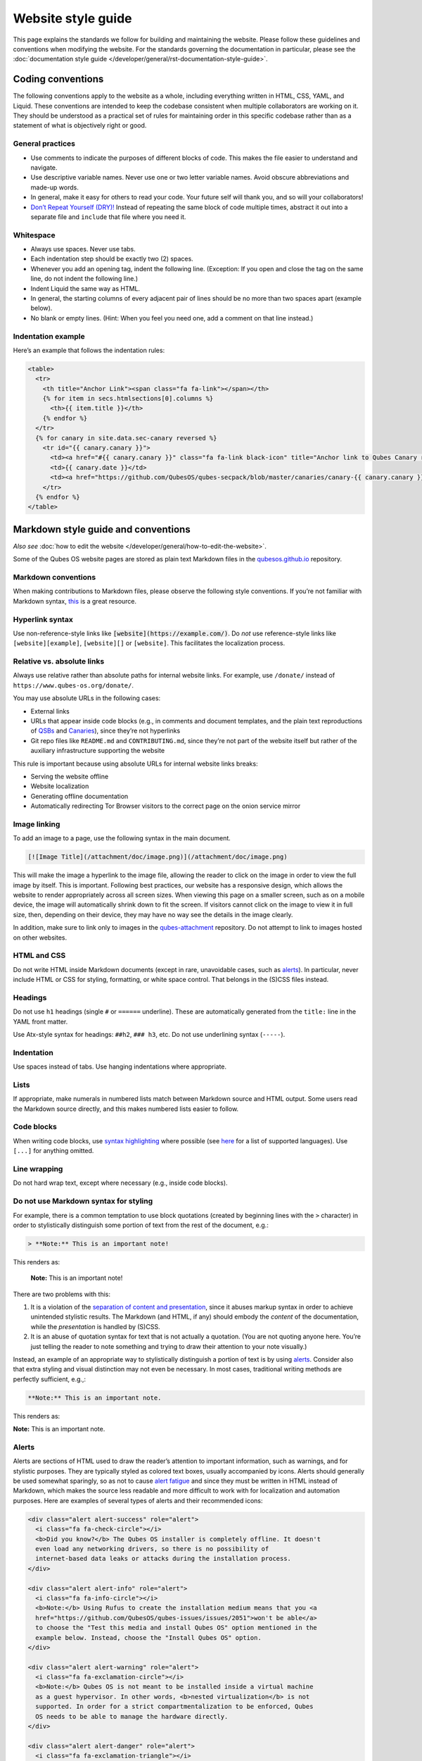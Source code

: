 ===================
Website style guide
===================


This page explains the standards we follow for building and maintaining the website. Please follow these guidelines and conventions when modifying the website. For the standards governing the documentation in particular, please see the :doc:`documentation style guide </developer/general/rst-documentation-style-guide>`.


Coding conventions
------------------

The following conventions apply to the website as a whole, including everything written in HTML, CSS, YAML, and Liquid. These conventions are intended to keep the codebase consistent when multiple collaborators are working on it. They should be understood as a practical set of rules for maintaining order in this specific codebase rather than as a statement of what is objectively right or good.

General practices
^^^^^^^^^^^^^^^^^


- Use comments to indicate the purposes of different blocks of code. This makes the file easier to understand and navigate.

- Use descriptive variable names. Never use one or two letter variable names. Avoid obscure abbreviations and made-up words.

- In general, make it easy for others to read your code. Your future self will thank you, and so will your collaborators!

- `Don’t Repeat Yourself (DRY)! <https://en.wikipedia.org/wiki/Don%27t_repeat_yourself>`__ Instead of repeating the same block of code multiple times, abstract it out into a separate file and ``include`` that file where you need it.

Whitespace
^^^^^^^^^^

- Always use spaces. Never use tabs.
- Each indentation step should be exactly two (2) spaces.
- Whenever you add an opening tag, indent the following line. (Exception: If you open and close the tag on the same line, do not indent the following line.)
- Indent Liquid the same way as HTML.
- In general, the starting columns of every adjacent pair of lines should be no more than two spaces apart (example below).
- No blank or empty lines. (Hint: When you feel you need one, add a comment on that line instead.)


Indentation example
^^^^^^^^^^^^^^^^^^^

Here’s an example that follows the indentation rules:

.. code:: html

      <table>
        <tr>
          <th title="Anchor Link"><span class="fa fa-link"></span></th>
          {% for item in secs.htmlsections[0].columns %}
            <th>{{ item.title }}</th>
          {% endfor %}
        </tr>
        {% for canary in site.data.sec-canary reversed %}
          <tr id="{{ canary.canary }}">
            <td><a href="#{{ canary.canary }}" class="fa fa-link black-icon" title="Anchor link to Qubes Canary row: Qubes Canary #{{ canary.canary }}"></a></td>
            <td>{{ canary.date }}</td>
            <td><a href="https://github.com/QubesOS/qubes-secpack/blob/master/canaries/canary-{{ canary.canary }}-{{ canary.date | date: '%Y' }}.txt">Qubes Canary #{{ canary.canary }}</a></td>
          </tr>
        {% endfor %}
      </table>


Markdown style guide and conventions
------------------------------------


*Also see* :doc:`how to edit the website </developer/general/how-to-edit-the-website>`.

Some of the Qubes OS website pages are stored as plain text Markdown files in the `qubesos.github.io <https://github.com/QubesOS/qubesos.github.io>`__ repository.


Markdown conventions
^^^^^^^^^^^^^^^^^^^^

When making contributions to Markdown files, please observe the following style conventions. If you’re not familiar with Markdown syntax, `this <https://daringfireball.net/projects/markdown/>`__ is a great resource.

Hyperlink syntax
^^^^^^^^^^^^^^^^

Use non-reference-style links like :code:`[website](https://example.com/)`. Do *not* use reference-style links like ``[website][example]``, ``[website][]`` or ``[website]``. This facilitates the localization process.

Relative vs. absolute links
^^^^^^^^^^^^^^^^^^^^^^^^^^^

Always use relative rather than absolute paths for internal website links. For example, use ``/donate/`` instead of ``https://www.qubes-os.org/donate/``.

You may use absolute URLs in the following cases:

- External links
- URLs that appear inside code blocks (e.g., in comments and document templates, and the plain text reproductions of `QSBs <https://www.qubes-os.org/security/qsb/>`__ and `Canaries <https://www.qubes-os.org/security/canary/>`__), since they’re not hyperlinks
- Git repo files like ``README.md`` and ``CONTRIBUTING.md``, since they’re not part of the website itself but rather of the auxiliary infrastructure supporting the website


This rule is important because using absolute URLs for internal website links breaks:

- Serving the website offline
- Website localization
- Generating offline documentation
- Automatically redirecting Tor Browser visitors to the correct page on the onion service mirror


Image linking
^^^^^^^^^^^^^

To add an image to a page, use the following syntax in the main document.

.. code:: markdown

  [![Image Title](/attachment/doc/image.png)](/attachment/doc/image.png)

This will make the image a hyperlink to the image file, allowing the reader to click on the image in order to view the full image by itself. This is important. Following best practices, our website has a responsive design, which allows the website to render appropriately across all screen sizes. When viewing this page on a smaller screen, such as on a mobile device, the image will automatically shrink down to fit the screen. If visitors cannot click on the image to view it in full size, then, depending on their device, they may have no way see the details in the image clearly.

In addition, make sure to link only to images in the `qubes-attachment <https://github.com/QubesOS/qubes-attachment>`__ repository. Do not attempt to link to images hosted on other websites.

HTML and CSS
^^^^^^^^^^^^


Do not write HTML inside Markdown documents (except in rare, unavoidable cases, such as `alerts <#alerts>`__). In particular, never include HTML or CSS for styling, formatting, or white space control. That belongs in the (S)CSS files instead.

Headings
^^^^^^^^

Do not use ``h1`` headings (single ``#`` or ``======`` underline). These are automatically generated from the ``title:`` line in the YAML front matter.

Use Atx-style syntax for headings: ``##h2``, ``### h3``, etc. Do not use underlining syntax (``-----``).

Indentation
^^^^^^^^^^^

Use spaces instead of tabs. Use hanging indentations where appropriate.

Lists
^^^^^

If appropriate, make numerals in numbered lists match between Markdown source and HTML output. Some users read the Markdown source directly, and this makes numbered lists easier to follow.

Code blocks
^^^^^^^^^^^

When writing code blocks, use `syntax highlighting <https://github.github.com/gfm/#info-string>`__ where possible (see `here <https://github.com/jneen/rouge/wiki/List-of-supported-languages-and-lexers>`__ for a list of supported languages). Use ``[...]`` for anything omitted.

Line wrapping
^^^^^^^^^^^^^

Do not hard wrap text, except where necessary (e.g., inside code blocks).

Do not use Markdown syntax for styling
^^^^^^^^^^^^^^^^^^^^^^^^^^^^^^^^^^^^^^

For example, there is a common temptation to use block quotations (created by beginning lines with the ``>`` character) in order to stylistically distinguish some portion of text from the rest of the document, e.g.:

.. code:: bash

      > **Note:** This is an important note!



This renders as:

   **Note:** This is an important note!

There are two problems with this:

1. It is a violation of the `separation of content and presentation <https://en.wikipedia.org/wiki/Separation_of_content_and_presentation>`__, since it abuses markup syntax in order to achieve unintended stylistic results. The Markdown (and HTML, if any) should embody the *content* of the documentation, while the *presentation* is handled by (S)CSS.

2. It is an abuse of quotation syntax for text that is not actually a quotation. (You are not quoting anyone here. You’re just telling the reader to note something and trying to draw their attention to your note visually.)



Instead, an example of an appropriate way to stylistically distinguish a portion of text is by using `alerts <#alerts>`__. Consider also that extra styling and visual distinction may not even be necessary. In most cases, traditional writing methods are perfectly sufficient, e.g.,:

.. code:: bash

      **Note:** This is an important note.


This renders as:

**Note:** This is an important note.

Alerts
^^^^^^

Alerts are sections of HTML used to draw the reader’s attention to important information, such as warnings, and for stylistic purposes. They are typically styled as colored text boxes, usually accompanied by icons. Alerts should generally be used somewhat sparingly, so as not to cause `alert fatigue <https://en.wikipedia.org/wiki/Alarm_fatigue>`__ and since they must be written in HTML instead of Markdown, which makes the source less readable and more difficult to work with for localization and automation purposes. Here are examples of several types of alerts and their recommended icons:

.. code:: html

      <div class="alert alert-success" role="alert">
        <i class="fa fa-check-circle"></i>
        <b>Did you know?</b> The Qubes OS installer is completely offline. It doesn't
        even load any networking drivers, so there is no possibility of
        internet-based data leaks or attacks during the installation process.
      </div>

      <div class="alert alert-info" role="alert">
        <i class="fa fa-info-circle"></i>
        <b>Note:</b> Using Rufus to create the installation medium means that you <a
        href="https://github.com/QubesOS/qubes-issues/issues/2051">won't be able</a>
        to choose the "Test this media and install Qubes OS" option mentioned in the
        example below. Instead, choose the "Install Qubes OS" option.
      </div>

      <div class="alert alert-warning" role="alert">
        <i class="fa fa-exclamation-circle"></i>
        <b>Note:</b> Qubes OS is not meant to be installed inside a virtual machine
        as a guest hypervisor. In other words, <b>nested virtualization</b> is not
        supported. In order for a strict compartmentalization to be enforced, Qubes
        OS needs to be able to manage the hardware directly.
      </div>

      <div class="alert alert-danger" role="alert">
        <i class="fa fa-exclamation-triangle"></i>
        <b>Warning:</b> Qubes has no control over what happens on your computer
        before you install it. No software can provide security if it is installed on
        compromised hardware. Do not install Qubes on a computer you don't trust. See
        [installation security](/doc/install-security/) for more
        information.
      </div>



These render as:

|alerts|

Writing guidelines
^^^^^^^^^^^^^^^^^^

Correct use of terminology
^^^^^^^^^^^^^^^^^^^^^^^^^^

Familiarize yourself with the terms defined in the :doc:`glossary </user/reference/glossary>`. Use these terms consistently and accurately throughout your writing.

Sentence case in headings
^^^^^^^^^^^^^^^^^^^^^^^^^

Use sentence case (rather than title case) in headings for the reasons explained `here <https://www.sallybagshaw.com.au/articles/sentence-case-v-title-case/>`__. In particular, since the authorship of the Qubes documentation is decentralized and widely distributed among users from around the world, many contributors come from regions with different conventions for implementing title case, not to mention that there are often differing style guide recommendations even within a single region. It is much easier for all of us to implement sentence case consistently across our growing body of pages, which is very important for managing the ongoing maintenance burden and sustainability of the documentation.

Writing command-line examples
^^^^^^^^^^^^^^^^^^^^^^^^^^^^^

When providing command-line examples:

- Tell the reader where to open a terminal (dom0 or a specific domU), and show the command along with its output (if any) in a code block, e.g.:

  .. code:: bash

        Open a terminal in dom0 and run:
        ```
        $ cd test
        $ echo Hello
        Hello
        ```

- Precede each command with the appropriate command prompt: At a minimum, the prompt should contain a trailing ``#`` (for the user ``root``) or ``$`` (for other users) on Linux systems and ``>`` on Windows systems, respectively.
- Don’t try to add comments inside the code block. For example, *don’t* do this:

  .. code:: bash

        Open a terminal in dom0 and run:
        ```
        # Navigate to the new directory
        $ cd test
        # Generate a greeting
        $ echo Hello
        Hello
        ```

  The ``#`` symbol preceding each comment is ambiguous with a root command prompt. Instead, put your comments *outside* of the code block in normal prose.



Variable names in commands
^^^^^^^^^^^^^^^^^^^^^^^^^^

Syntactically distinguish variables in commands. For example, this is ambiguous:

.. code:: bash

      $ qvm-run --dispvm=disposable-template --service qubes.StartApp+xterm

It should instead be:

.. code:: bash

      $ qvm-run --dispvm=<DISPOSABLE_TEMPLATE> --service qubes.StartApp+xterm

Note that we syntactically distinguish variables in three ways:

1. Surrounding them in angled brackets (``< >``)

2. Using underscores (``_``) instead of spaces between words

3. Using all capital letters



We have observed that many novices make the mistake of typing the surrounding angled brackets (``< >``) on the command line, even after substituting the desired real value between them. Therefore, in documentation aimed at novices, we also recommend clarifying that the angled brackets should not be typed. This can be accomplished in one of several ways:

- Explicitly say something like “without the angled brackets.”
- Provide an example command using real values that excludes the angled brackets.
- If you know that almost all users will want to use (or should use) a specific command containing all real values and no variables, you might consider providing exactly that command and forgoing the version with variables. Novices may not realize which parts of the command they can substitute with different values, but if you’ve correctly judged that they should use the command you’ve provided as is, then this shouldn’t matter.


Capitalization of "qube"
^^^^^^^^^^^^^^^^^^^^^^^^

We introduced the term :term:`qube` as a user-friendly alternative to the term :term:`vm` in the context of Qubes OS. Nonetheless, “qube” is a common noun like the words “compartment” and “container.” Therefore, in English, “qube” follows the standard capitalization rules for common nouns. For example, “I have three qubes” is correct, while “I have three Qubes” is incorrect. Like other common nouns, “qube” should still be capitalized at the beginnings of sentences, the beginnings of sentence-case headings, and in title-case headings. Note, however, that starting a sentence with the plural of “qube” (e.g., “Qubes can be shut down…”) can be ambiguous, since it may not be clear whether the referent is a plurality of qubes, :term:`qubes os`, or even the Qubes OS Project itself. Hence, it is generally a good idea to rephrase such sentences in order to avoid this ambiguity.

Many people feel a strong temptation to capitalize the word “qube” all the time, like a proper noun, perhaps because it’s a new and unfamiliar term that’s closely associated with a particular piece of software (namely, Qubes OS). However, these factors are not relevant to the capitalization rules of English. In fact, it’s not unusual for new common nouns to be introduced into English, especially in the context of technology. For example, “blockchain” is a relatively recent technical term that’s a common noun. Why is it a common noun rather than a proper noun? Because proper nouns refer to *particular* people, places, things, and ideas. There are many different blockchains. However, even when there was just one, the word still denoted a collection of things rather than a particular thing. It happened to be the case that there was only one member in that collection at the time. For example, if there happened to be only one tree in the world, that wouldn’t change the way we capitalize sentences like, “John sat under a tree.” Intuitively, it makes sense that the addition and removal of objects from the world shouldn’t cause published books to become orthographicallly incorrect while sitting on their shelves.

Accordingly, the reason “qube” is a common noun rather than a proper noun is because it doesn’t refer to any one specific thing (in this case, any one specific virtual machine). Rather, it’s the term for any virtual machine in a Qubes OS installation. (Technically, while qubes are currently implemented as virtual machines, Qubes OS is independent of its underlying compartmentalization technology. Virtual machines could be replaced with a different technology, and qubes would still be called “qubes.”)

I have several qubes in my Qubes OS installation, and you have several in yours. Every Qubes OS user has their own set of qubes, just as each of us lives in some neighborhood on some street. Yet we aren’t tempted to treat words like “neighborhood” or “street” as proper nouns (unless, of course, they’re part of a name, like “Acorn Street”). Again, while this might seem odd because “qube” is a new word that we invented, that doesn’t change how English works. After all, *every* word was a new word that someone invented at some point (otherwise we wouldn’t have any words at all). We treat “telephone,” “computer,” “network,” “program,” and so on as common nouns, even though those were all new technological inventions in the not-too-distant past (on a historical scale, at least). So, we shouldn’t allow ourselves to be confused by irrelevant factors, like the fact that the inventors happened to be *us* or that the invention was *recent* or is not in widespread use among humanity.

English language conventions
^^^^^^^^^^^^^^^^^^^^^^^^^^^^

For the sake of consistency and uniformity, the Qubes documentation aims to follow the conventions of American English, where applicable. (Please note that this is an arbitrary convention for the sake consistency and not a value judgment about the relative merits of British versus American English.)


Incorrect Example
^^^^^^^^^^^^^^^^^

.. code:: bash

      ## How to Foo

      Fooing is the process by which one foos. There are both general and specific
      versions of fooing, which vary in usefulness depending on your goals, but for
      the most part, all fooing is fooing.

      To foo in Qubes 3.2:

         $ qvm-foo <foo-bar>

      Note that this does not work in Qubes 4.0, where there is a special widget
      for fooing, which you can find in the lower-right corner of the screen in
      the Foo Manager. Alternatively, you can use the more general `qubes-baz`
      command introduced in 4.0:

         $ qubes-baz --foo <bar>

      Once you foo, make sure to close the baz before fooing the next bar.


Correct Example
^^^^^^^^^^^^^^^

.. code:: bash

      ## Qubes 3.2

      ### How to Foo

      Fooing is the process by which one foos. There are both general and specific
      versions of fooing, which vary in usefulness depending on your goals, but for
      the most part, all fooing is fooing.

      To foo:

         $ qvm-foo <foo-bar>

      Once you foo, make sure to close the baz before fooing the next bar.

      ## Qubes 4.0

      ### How to Foo

      Fooing is the process by which one foos. There are both general and specific
      versions of fooing, which vary in usefulness depending on your goals, but for
      the most part, all fooing is fooing.

      There is a special widget for fooing, which you can find in the lower-right
      corner of the screen in the Foo Manager. Alternatively, you can use the
      general `qubes-baz` command:

         $ qubes-baz --foo <bar>

      Once you foo, make sure to close the baz before fooing the next bar.


Subdividing the page into clearly-labeled sections for each release has several benefits:

- It preserves good content for older (but still supported) releases. Many documentation contributors are also people who prefer to use the latest release. Many of them are tempted to *replace* existing content that applies to an older, supported release with content that applies only to the latest release. This is somewhat understandable. Since they only use the latest release, they may be focused on their own experience, and they may even regard the older release as deprecated, even when it’s actually still supported. However, allowing this replacement of content would do a great disservice to those who still rely on the older, supported release. In many cases, these users value the stability and reliability of the older, supported release. With the older, supported release, there has been more time to fix bugs and make improvements in both the software and the documentation. Consequently, much of the documentation content for this release may have gone through several rounds of editing, review, and revision. It would be a tragedy for this content to vanish while the very set of users who most prize stability and reliability are depending on it.
- It’s easy for readers to quickly find the information they’re looking for, since they can go directly to the section that applies to their release.
- It’s hard for readers to miss information they need, since it’s all in one place. In the incorrect example, information that the reader needs could be in any paragraph in the entire document, and there’s no way to tell without reading the entire page. In the correct example, the reader can simply skim the headings in order to know which parts of the page need to be read and which can be safely ignored. The fact that some content is repeated in the two release-specific sections is not a problem, since no reader has to read the same thing twice. Moreover, as one release gets updated, it’s likely that the documentation for that release will also be updated. Therefore, content that is initially duplicated between release-specific sections will not necessarily stay that way, and this is a good thing: We want the documentation for a release that *doesn’t* change to stay the same, and we want the documentation for a release that *does* change to change along with the software.
- It’s easy for documentation contributors and maintainers to know which file to edit and update, since there’s only one page for all Qubes OS releases. Initially creating the new headings and duplicating content that applies to both is only a one-time cost for each page, and many pages don’t even require this treatment, since they apply to all currently-supported Qubes OS releases.


By contrast, an alternative approach, such as segregating the documentation into two different branches, would mean that contributions that apply to both Qubes releases would only end up in one branch, unless someone remembered to manually submit the same thing to the other branch and actually made the effort to do so. Most of the time, this wouldn’t happen. When it did, it would mean a second pull request that would have to be reviewed. Over time, the different branches would diverge in non-release-specific content. Good general content that was submitted only to one branch would effectively disappear once that release was deprecated. (Even if it were still on the website, no one would look at it, since it would explicitly be in the subdirectory of a deprecated release, and there would be a motivation to remove it from the website so that search results wouldn’t be populated with out-of-date information.)

For further discussion about release-specific documentation in Qubes, see `here <https://groups.google.com/d/topic/qubes-users/H9BZX4K9Ptk/discussion>`__.

Git conventions
---------------

Please follow our :ref:`Git commit message guidelines <developer/code/coding-style:commit message guidelines>`.

.. |alerts| image:: /attachment/doc/website_alerts.png
